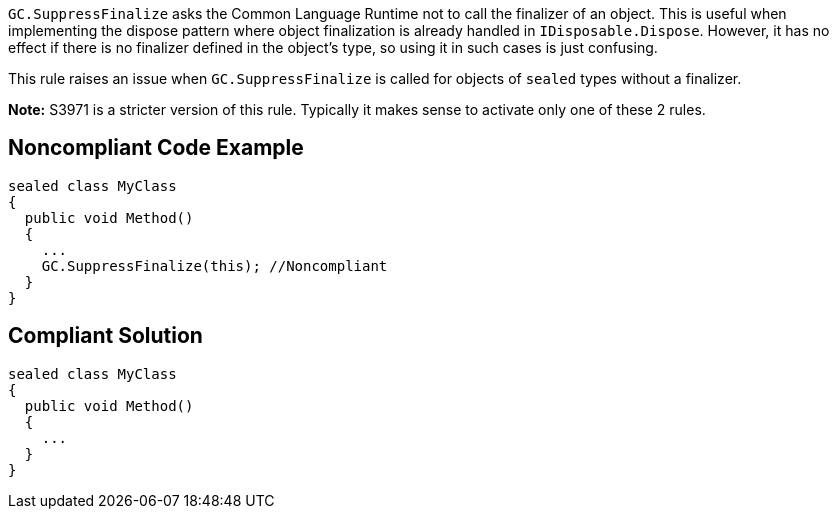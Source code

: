 ``++GC.SuppressFinalize++`` asks the Common Language Runtime not to call the finalizer of an object. This is useful when implementing the dispose pattern where object finalization is already handled in ``++IDisposable.Dispose++``. However, it has no effect if there is no finalizer defined in the object's type, so using it in such cases is just confusing.


This rule raises an issue when ``++GC.SuppressFinalize++`` is called for objects of ``++sealed++`` types without a finalizer.


*Note:* S3971 is a stricter version of this rule. Typically it makes sense to activate only one of these 2 rules.

== Noncompliant Code Example

----
sealed class MyClass
{
  public void Method()
  {
    ...
    GC.SuppressFinalize(this); //Noncompliant
  }
}
----

== Compliant Solution

----
sealed class MyClass
{
  public void Method()
  {
    ...
  }
}
----
